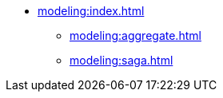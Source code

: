 * xref:modeling:index.adoc[]
** xref:modeling:aggregate.adoc[]
// *** Aggregate Root
// *** Entity
// *** Value Object
// *** Repository
// *** Aggregate Lifecycle
** xref:modeling:saga.adoc[]
// *** Saga Manager
// *** Saga Repository
// *** Saga Lifecycle

